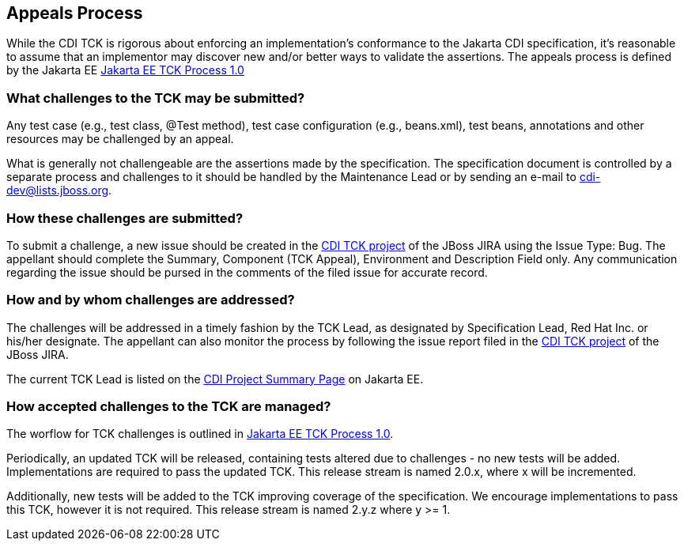 [[appeals-process]]

== Appeals Process

While the CDI TCK is rigorous about enforcing an implementation's conformance to the Jakarta CDI specification, it's reasonable to assume that an implementor may discover new and/or better ways to validate the assertions.
The appeals process is defined by the Jakarta EE
link:$$https://github.com/jakartaee/specification-committee/blob/master/process.adoc$$[Jakarta EE TCK Process 1.0]


=== What challenges to the TCK may be submitted?

Any test case (e.g., test class, +@Test+ method), test case configuration (e.g., beans.xml), test beans, annotations and other resources may be challenged by an appeal. 

What is generally not challengeable are the assertions made by the specification. The specification document is controlled by a separate process and challenges to it should be handled by the Maintenance Lead or by sending an e-mail to link:$$mailto:cdi-dev@lists.jboss.org$$[cdi-dev@lists.jboss.org].


=== How these challenges are submitted?

To submit a challenge, a new issue should be created in the link:$$https://github.com/eclipse-ee4j/cdi$$[CDI TCK project] of the JBoss JIRA using the Issue Type: Bug. The appellant should complete the Summary, Component (TCK Appeal), Environment and Description Field only. Any communication regarding the issue should be pursed in the comments of the filed issue for accurate record.

=== How and by whom challenges are addressed?

The challenges will be addressed in a timely fashion by the TCK Lead, as designated by Specification Lead, Red Hat Inc. or his/her designate. The appellant can also monitor the process by following the issue report filed in the link:$$https://jira.jboss.org/jira/browse/CDITCK$$[CDI TCK project] of the JBoss JIRA.

The current TCK Lead is listed on the link:$$https://jakarta.ee/specifications/cdi$$[CDI Project Summary Page] on Jakarta EE.


=== How accepted challenges to the TCK are managed?
The worflow for TCK challenges is outlined in
link:$$https://github.com/jakartaee/specification-committee/blob/master/process.adoc$$[Jakarta EE TCK Process 1.0].

Periodically, an updated TCK will be released, containing tests altered due to challenges - no new tests will be added. Implementations are required to pass the updated TCK. This release stream is named 2.0.x, where x will be incremented.

Additionally, new tests will be added to the TCK improving coverage of the specification. We encourage implementations to pass this TCK, however it is not required. This release stream is named 2.y.z where y &gt;= 1.

